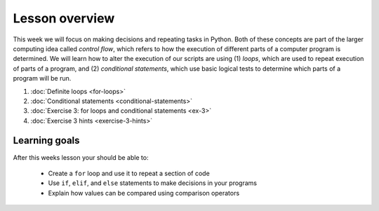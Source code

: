 Lesson overview
===============

This week we will focus on making decisions and repeating tasks in Python.
Both of these concepts are part of the larger computing idea called *control flow*, which refers to how the execution of different parts of a computer program is determined.
We will learn how to alter the execution of our scripts are using (1) *loops*, which are used to repeat execution of parts of a program, and (2) *conditional statements*, which use basic logical tests to determine which parts of a program will be run.

1. :doc:`Definite loops <for-loops>`
2. :doc:`Conditional statements <conditional-statements>`
3. :doc:`Exercise 3: for loops and conditional statements <ex-3>`
4. :doc:`Exercise 3 hints <exercise-3-hints>`

Learning goals
--------------

After this weeks lesson your should be able to:

  - Create a ``for`` loop and use it to repeat a section of code
  - Use ``if``, ``elif``, and ``else`` statements to make decisions in your programs
  - Explain how values can be compared using comparison operators
